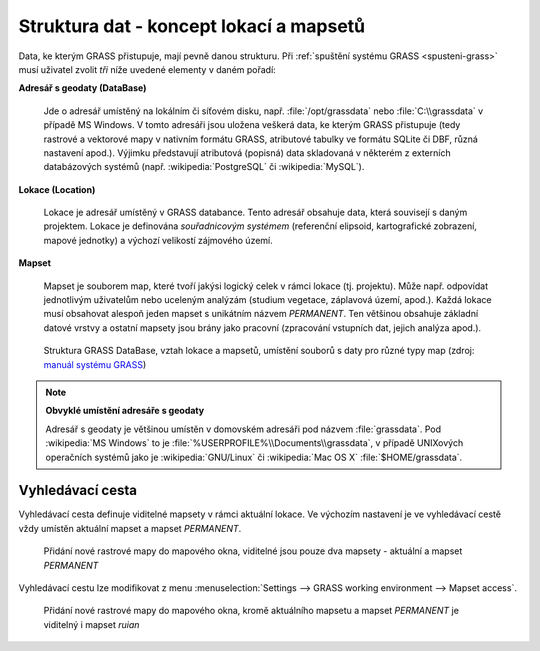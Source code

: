 .. _struktura-dat:

Struktura dat - koncept lokací a mapsetů
----------------------------------------

Data, ke kterým GRASS přistupuje, mají pevně danou strukturu. Při
:ref:`spuštění systému GRASS <spusteni-grass>` musí uživatel zvolit
*tři* níže uvedené elementy v daném pořadí:

**Adresář s geodaty (DataBase)**

   Jde o adresář umístěný na lokálním či síťovém disku,
   např. :file:`/opt/grassdata` nebo :file:`C:\\grassdata` v případě
   MS Windows. V tomto adresáři jsou uložena veškerá data, ke kterým
   GRASS přistupuje (tedy rastrové a vektorové mapy v nativním formátu
   GRASS, atributové tabulky ve formátu SQLite či DBF, různá nastavení
   apod.). Výjimku představují atributová (popisná) data skladovaná v
   některém z externích databázových systémů
   (např. :wikipedia:`PostgreSQL` či :wikipedia:`MySQL`).

.. index::
   pair: lokace; struktura dat
   see: lokace; mapsety
   see: lokace; LOCATION_NAME

.. _lokace:
   
**Lokace (Location)**

   Lokace je adresář umístěný v GRASS databance. Tento adresář
   obsahuje data, která souvisejí s daným projektem. Lokace je
   definována *souřadnicovým systémem* (referenční elipsoid,
   kartografické zobrazení, mapové jednotky) a výchozí velikostí zájmového
   území.

.. index::
   pair: mapsety; struktura dat
   see: mapsety; lokace
   see: mapsety; MAPSET

**Mapset**

   Mapset je souborem map, které tvoří jakýsi logický celek v rámci
   lokace (tj. projektu). Může např. odpovídat jednotlivým uživatelům
   nebo uceleným analýzám (studium vegetace, záplavová území,
   apod.). Každá lokace musí obsahovat alespoň jeden mapset s
   unikátním názvem *PERMANENT*. Ten většinou obsahuje
   základní datové vrstvy a ostatní mapsety jsou brány jako pracovní
   (zpracování vstupních dat, jejich analýza apod.).

.. figure:: images/help_loc_struct.png
            :class: middle
            
            Struktura GRASS DataBase, vztah lokace a mapsetů, umístění
            souborů s daty pro různé typy map (zdroj: `manuál systému
            GRASS
            <http://grass.osgeo.org/grass70/manuals/helptext.html>`_)

.. noteadvanced:: 
   
   GRASS databanka je definovaná proměnnou prostředí
   :envvar:`GISDBASE`, lokace :envvar:`LOCATION_NAME` a mapset
   proměnnou :envvar:`MAPSET`, viz modul :grasscmd:`g.gisenv`.

.. raw:: latex

   \newpage

.. note:: **Obvyklé umístění adresáře s geodaty**
      
      Adresář s geodaty je většinou umístěn v domovském adresáři pod
      názvem :file:`grassdata`. Pod :wikipedia:`MS Windows` to je
      :file:`%USERPROFILE%\\Documents\\grassdata`, v případě UNIXových
      operačních systémů jako je :wikipedia:`GNU/Linux` či :wikipedia:`Mac
      OS X` :file:`$HOME/grassdata`.

.. index::
   pair: vyhledávací cesta; struktura dat
   single: g.mapsets

.. _g-mapsets:
      
Vyhledávací cesta
=================

Vyhledávací cesta definuje viditelné mapsety v rámci aktuální
lokace. Ve výchozím nastavení je ve vyhledávací cestě vždy umístěn
aktuální mapset a mapset `PERMANENT`.

.. figure:: images/d-rast-user1.png

   Přidání nové rastrové mapy do mapového okna, viditelné
   jsou pouze dva mapsety - aktuální a mapset `PERMANENT`

Vyhledávací cestu lze modifikovat z menu :menuselection:`Settings -->
GRASS working environment --> Mapset access`.

.. figure:: images/mapset-access.png
   :class: small
   :scale-latex: 50

   Přidání mapsetu `ruian` do vyhledávací cesty

.. notecmd:: Přidání mapsetu do vyhledávací cesty

   .. code-block:: bash

                   g.mapsets mapset=ruian op=add

.. figure:: images/d-rast-user1-ruian.png

   Přidání nové rastrové mapy do mapového okna, kromě aktuálního
   mapsetu a mapset `PERMANENT` je viditelný i mapset `ruian`
